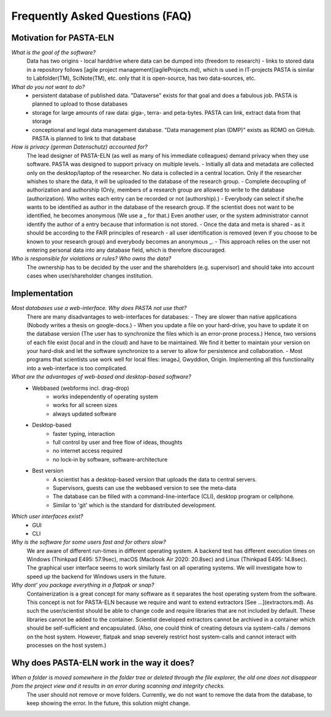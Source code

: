 .. _faqs:

Frequently Asked Questions (FAQ)
********************************

Motivation for PASTA-ELN
========================

*What is the goal of the software?*
    Data has two origins
    - local harddrive where data can be dumped into (freedom to research)
    - links to stored data in a repository
    follows [agile project management](agileProjects.md), which is used in IT-projects
    PASTA is similar to Labfolder(TM), SciNote(TM), etc. only that it is open-source, has two data-sources, etc.

*What do you not want to do?*
    - persistent database of published data. "Dataverse" exists for that goal and does a fabulous job. PASTA is planned to upload to those databases
    - storage for large amounts of raw data: giga-, terra- and peta-bytes. PASTA can link, extract data from that storage
    - conceptional and legal data management database. "Data management plan (DMP)" exists as RDMO on GitHub. PASTA is planned to link to that database

*How is privacy (german Datenschutz) accounted for?*
    The lead designer of PASTA-ELN (as well as many of his immediate colleagues) demand privacy when they use software. PASTA was designed to support privacy on multiple levels.
    - Initially all data and metadata are collected only on the desktop/laptop of the researcher. No data is collected in a central location. Only if the researcher whishes to share the data, it will be uploaded to the database of the research group.
    - Complete decoupling of authorization and authorship (Only, members of a research group are allowed to write to the database (authorization). Who writes each entry can be recorded or not (authorship).)
    - Everybody can select if she/he wants to be identified as author in the database of the research group. If the scientist does not want to be identified, he becomes anonymous (We use a _ for that.) Even another user, or the system administrator cannot identify the author of a entry because that information is not stored.
    - Once the data and meta is shared - as it should be according to the FAIR principles of research - all user identification is removed (even if you choose to be known to your research group) and everybody becomes an anonymous _.
    - This approach relies on the user not entering personal data into any database field, which is therefore discouraged.

*Who is responsible for violations or rules? Who owns the data?*
    The ownership has to be decided by the user and the shareholders (e.g. supervisor) and should take into account cases when user/shareholder changes institution.

Implementation
==============

*Most databases use a web-interface. Why does PASTA not use that?*
    There are many disadvantages to web-interfaces for databases:
    - They are slower than native applications (Nobody writes a thesis on google-docs.)
    - When you update a file on your hard-drive, you have to update it on the database version (The user has to synchronize the files which is an error-prone process.)
    Hence, two versions of each file exist (local and in the cloud) and have to be maintained. We find it better to maintain your version on your hard-disk and let the software synchronize to a server to allow for persistence and collaboration.
    - Most programs that scientists use work well for local files: imageJ, Gwyddion, Origin. Implementing all this functionality into a web-interface is too complicated.

*What are the advantages of web-based and desktop-based software?*
    - Webbased (webforms incl. drag-drop)
        - works independently of operating system
        - works for all screen sizes
        - always updated software
    - Desktop-based
        - faster typing, interaction
        - full control by user and free flow of ideas, thoughts
        - no internet access required
        - no lock-in by software, software-architecture
    - Best version
        - A scientist has a desktop-based version that uploads the data to central servers.
        - Supervisors, guests can use the webbased version to see the meta-data
        - The database can be filled with a command-line-interface (CLI), desktop program or cellphone.
        - Similar to 'git' which is the standard for distributed development.

*Which user interfaces exist?*
    - GUI
    - CLI

*Why is the software for some users fast and for others slow?*
    We are aware of different run-times in different operating system. A backend test has different execution times on Windows (Thinkpad E495: 57.9sec), macOS (Macbook Air 2020: 20.8sec) and Linux (Thinkpad E495: 14.8sec). The graphical user interface seems to work similarly fast on all operating systems. We will investigate how to speed up the backend for Windows users in the future.

*Why dont' you package everything in a flatpak or snap?*
    Containerization is a great concept for many software as it separates the host operating system from the software. This concept is not for PASTA-ELN because we require and want to extend extractors [See ...](extractors.md). As such the user/scientist should be able to change code and require libraries that are not included by default. These libraries cannot be added to the container. Scientist developed extractors cannot be archived in a container which should be self-sufficient and encapsulated. (Also, one could think of creating detours via system-calls / demons on the host system. However, flatpak and snap severely restrict host system-calls and cannot interact with processes on the host system.)

Why does PASTA-ELN work in the way it does?
===========================================

*When a folder is moved somewhere in the folder tree or deleted through the file explorer,  the old one does not disappear from the project view and it results in an error during scanning and integrity checks.*
    The user should not remove or move folders. Currently, we do not want to remove the data from the database, to keep showing the error. In the future, this solution might change.
